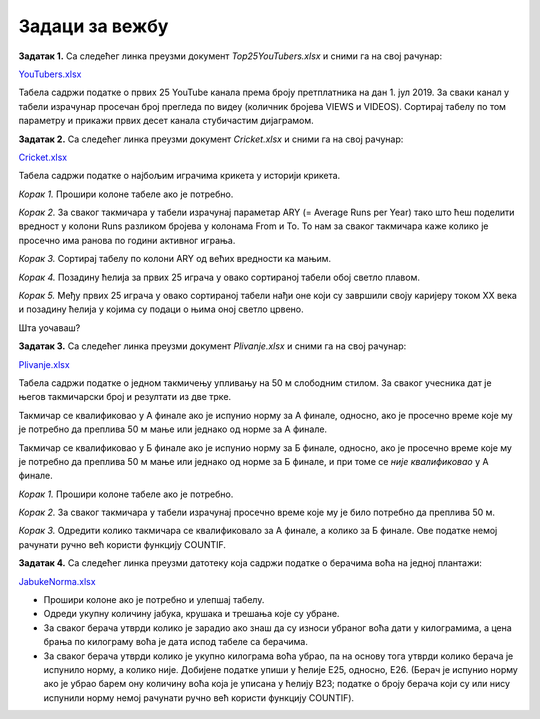 Задаци за вежбу
========================


**Задатак 1.**  Са следећег линка преузми документ *Top25YouTubers.xlsx* и сними га на свој рачунар:


`YouTubers.xlsx <https://petljamediastorage.blob.core.windows.net/root/Media/Default/Kursevi/programiranje_II/epodaci/Top25YouTubers.xlsx>`_

Табела садржи податке о првих 25 YouTube канала према броју претплатника на дан 1. јул 2019. За сваки канал у табели израчунар просечан број прегледа по видеу (количник бројева VIEWS и VIDEOS). Сортирај табелу по том параметру и прикажи првих десет канала стубичастим дијаграмом.

**Задатак 2.**  Са следећег линка преузми документ *Cricket.xlsx* и сними га на свој рачунар:


`Cricket.xlsx <https://petljamediastorage.blob.core.windows.net/root/Media/Default/Kursevi/programiranje_II/epodaci/Cricket.xlsx>`_

Табела садржи податке о најбољим играчима крикета у историји крикета.

*Корак 1.* Прошири колоне табеле ако је потребно.

*Корак 2.* За сваког такмичара у табели израчунај параметар ARY (= Average Runs per Year) тако што ћеш поделити вредност у колони Runs разликом бројева у колонама From и To. То нам за сваког такмичара каже колико је просечно има ранова по години активног играња.

*Корак 3.* Сортирај табелу по колони ARY од већих вредности ка мањим.

*Корак 4.* Позадину ћелија за првих 25 играча у овако сортираној табели обој светло плавом.

*Корак 5.* Међу првих 25 играча у овако сортираној табели нађи оне који су завршили своју каријеру током XX века и позадину ћелија у којима су подаци о њима оној светло црвено.

Шта уочаваш?

**Задатак 3.**  Са следећег линка преузми документ *Plivanje.xlsx* и сними га на свој рачунар:


`Plivanje.xlsx <https://petljamediastorage.blob.core.windows.net/root/Media/Default/Kursevi/programiranje_II/epodaci/Plivanje.xlsx>`_

Табела садржи податке о једном такмичењу упливању на 50 м слободним стилом. За сваког учесника дат је његов такмичарски број и резултати из две трке.

Такмичар се квалификовао у А финале ако је испунио норму за А финале, односно, ако је просечно време које му је потребно да преплива 50 м мање или једнако од норме за А финале.

Такмичар се квалификовао у Б финале ако је испунио норму за Б финале, односно, ако је просечно време које му је потребно да преплива 50 м мање или једнако од норме за Б финале, и при томе се *није квалификовао* у А финале.

*Корак 1.* Прошири колоне табеле ако је потребно.

*Корак 2.* За сваког такмичара у табели израчунај просечно време које му је било потребно да преплива 50 м.

*Корак 3.* Одредити колико такмичара се квалификовало за А финале, а колико за Б финале. Ове податке немој рачунати ручно већ користи функцију COUNTIF.


**Задатак 4.** Са следећег линка преузми датотеку која садржи податке о берачима воћа на једној плантажи:


`JabukeNorma.xlsx <https://petljamediastorage.blob.core.windows.net/root/Media/Default/Kursevi/programiranje_II/epodaci/JabukeNorma.xlsx>`_

- Прошири колоне ако је потребно и улепшај табелу.
- Одреди укупну количину јабука, крушака и трешања које су убране.
- За сваког берача утврди колико је зарадио ако знаш да су износи убраног воћа дати у килограмима, а цена брања по килограму воћа је дата испод табеле са берачима.
- За сваког берача утврди колико је укупно килограма воћа убрао, па на основу тога утврди колико берача је испунило норму, а колико није. Добијене податке упиши у ћелије Е25, односно, Е26. (Берач је испунио норму ако је убрао барем ону количину воћа која је уписана у ћелију B23; податке о броју берача који су или нису испунили норму немој рачунати ручно већ користи функцију COUNTIF).
